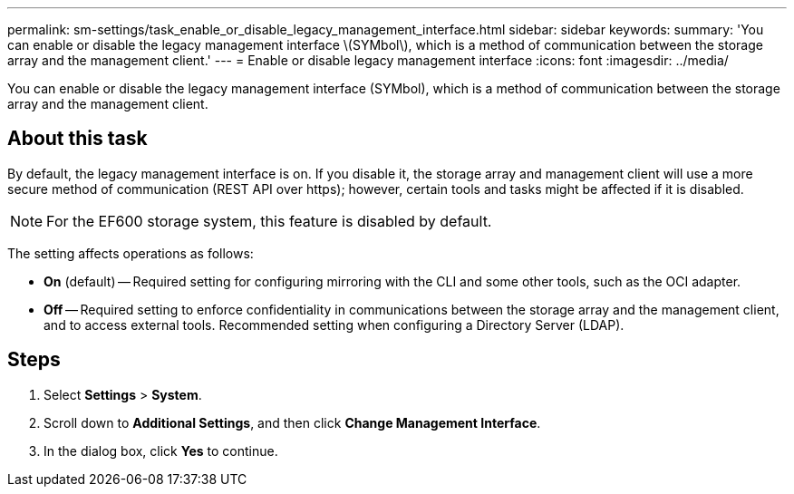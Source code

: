 ---
permalink: sm-settings/task_enable_or_disable_legacy_management_interface.html
sidebar: sidebar
keywords: 
summary: 'You can enable or disable the legacy management interface \(SYMbol\), which is a method of communication between the storage array and the management client.'
---
= Enable or disable legacy management interface
:icons: font
:imagesdir: ../media/

[.lead]
You can enable or disable the legacy management interface (SYMbol), which is a method of communication between the storage array and the management client.

== About this task

By default, the legacy management interface is on. If you disable it, the storage array and management client will use a more secure method of communication (REST API over https); however, certain tools and tasks might be affected if it is disabled.

[NOTE]
====
For the EF600 storage system, this feature is disabled by default.
====

The setting affects operations as follows:

* *On* (default) -- Required setting for configuring mirroring with the CLI and some other tools, such as the OCI adapter.
* *Off* -- Required setting to enforce confidentiality in communications between the storage array and the management client, and to access external tools. Recommended setting when configuring a Directory Server (LDAP).

== Steps

. Select *Settings* > *System*.
. Scroll down to *Additional Settings*, and then click *Change Management Interface*.
. In the dialog box, click *Yes* to continue.
